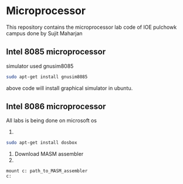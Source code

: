 * Microprocessor
This repository contains the microprocessor lab code of IOE pulchowk campus done by Sujit Maharjan
** Intel 8085 microprocessor
   simulator used gnusim8085
   #+begin_src bash
sudo apt-get install gnusim8085
   #+end_src
   above code will install graphical simulator in ubuntu.
** Intel 8086 microprocessor
   All labs is being done on microsoft os
   1.
#+begin_src bash
sudo apt-get install dosbox
   #+end_src
   2. Download MASM assembler
   3.
   #+BEGIN_SRC doxbox
mount c: path_to_MASM_assembler
c:
   #+END_SRC
